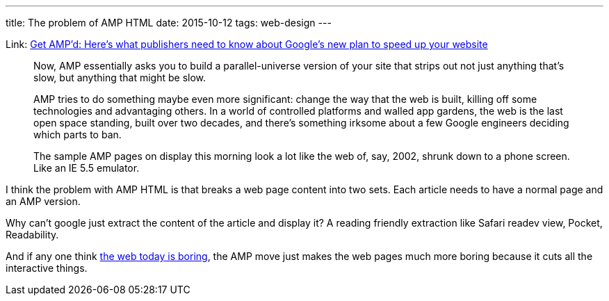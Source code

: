 ---
title: The problem of AMP HTML
date: 2015-10-12
tags: web-design
---

:1: http://www.niemanlab.org/2015/10/get-ampd-heres-what-publishers-need-to-know-about-googles-new-plan-to-speed-up-your-website/
:2: http://thenextweb.com/opinion/2015/09/23/zzzzzz/

Link: {1}[Get AMP’d: Here’s what publishers need to know about Google’s new plan to speed up your website]

[quote]
____
Now, AMP essentially asks you to build a parallel-universe version of your site that strips out not just anything that’s slow, but anything that might be slow.
____

[quote]
____
AMP tries to do something maybe even more significant: change the way that the web is built, killing off some technologies and advantaging others. In a world of controlled platforms and walled app gardens, the web is the last open space standing, built over two decades, and there’s something irksome about a few Google engineers deciding which parts to ban.
____

[quote]
____
The sample AMP pages on display this morning look a lot like the web of, say, 2002, shrunk down to a phone screen. Like an IE 5.5 emulator.
____

I think the problem with AMP HTML is that breaks a web page content into two sets. Each article needs to have a normal page and an AMP version.

Why can’t google just extract the content of the article and display it? A reading friendly extraction like Safari readev view, Pocket, Readability.

And if any one think {2}[the web today is boring], the AMP move just makes the web pages much more boring because it cuts all the interactive things.

